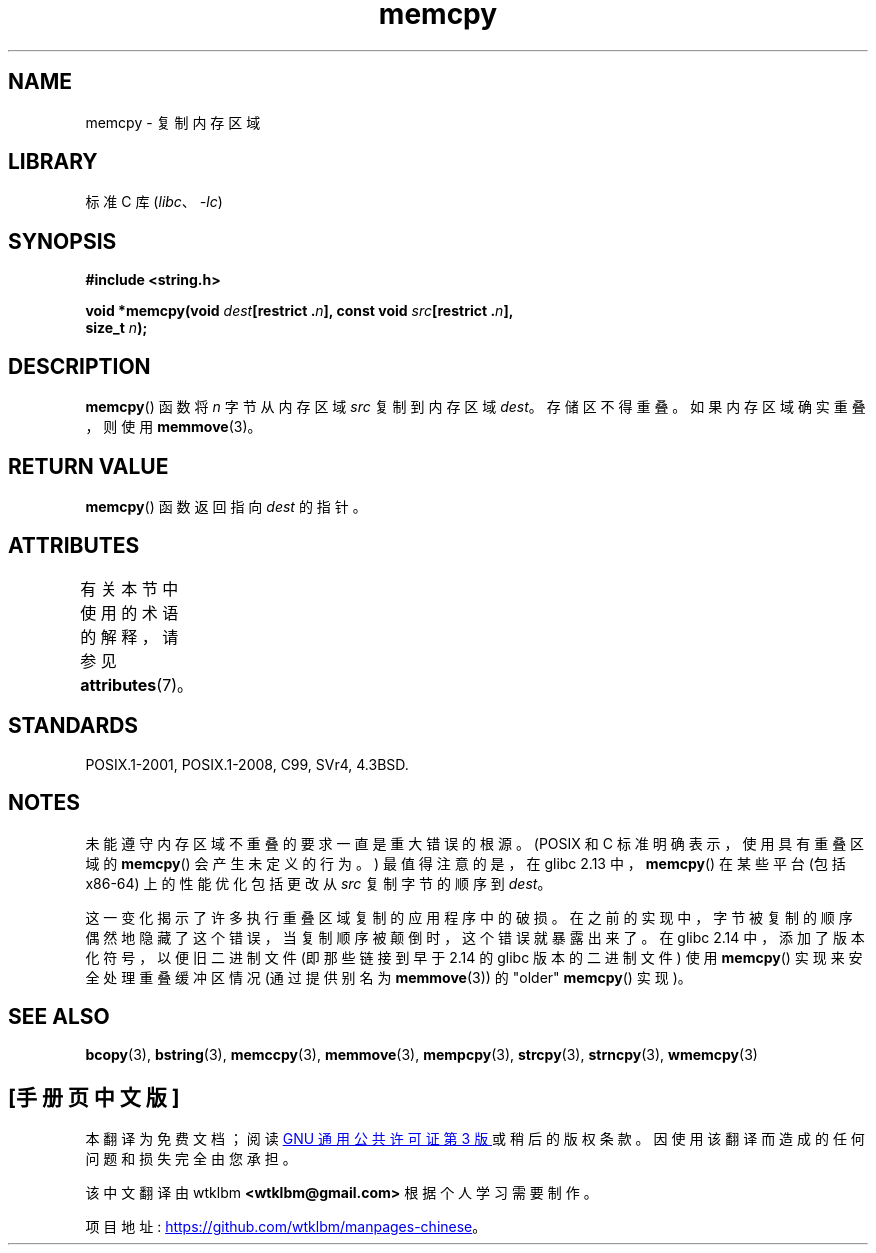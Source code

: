 .\" -*- coding: UTF-8 -*-
'\" t
.\" Copyright 1993 David Metcalfe (david@prism.demon.co.uk)
.\" and Copyright 2015 Michael Kerrisk <mtk.manpages@gmail.com>
.\"
.\" SPDX-License-Identifier: Linux-man-pages-copyleft
.\"
.\" References consulted:
.\"     Linux libc source code
.\"     Lewine's _POSIX Programmer's Guide_ (O'Reilly & Associates, 1991)
.\"     386BSD man pages
.\" Modified Sun Jul 25 10:41:09 1993 by Rik Faith (faith@cs.unc.edu)
.\"*******************************************************************
.\"
.\" This file was generated with po4a. Translate the source file.
.\"
.\"*******************************************************************
.TH memcpy 3 2022\-12\-29 "Linux man\-pages 6.03" 
.SH NAME
memcpy \- 复制内存区域
.SH LIBRARY
标准 C 库 (\fIlibc\fP、\fI\-lc\fP)
.SH SYNOPSIS
.nf
\fB#include <string.h>\fP
.PP
\fBvoid *memcpy(void \fP\fIdest\fP\fB[restrict .\fP\fIn\fP\fB], const void \fP\fIsrc\fP\fB[restrict .\fP\fIn\fP\fB],\fP
\fB             size_t \fP\fIn\fP\fB);\fP
.fi
.SH DESCRIPTION
\fBmemcpy\fP() 函数将 \fIn\fP 字节从内存区域 \fIsrc\fP 复制到内存区域 \fIdest\fP。 存储区不得重叠。 如果内存区域确实重叠，则使用
\fBmemmove\fP(3)。
.SH "RETURN VALUE"
\fBmemcpy\fP() 函数返回指向 \fIdest\fP 的指针。
.SH ATTRIBUTES
有关本节中使用的术语的解释，请参见 \fBattributes\fP(7)。
.ad l
.nh
.TS
allbox;
lbx lb lb
l l l.
Interface	Attribute	Value
T{
\fBmemcpy\fP()
T}	Thread safety	MT\-Safe
.TE
.hy
.ad
.sp 1
.SH STANDARDS
POSIX.1\-2001, POSIX.1\-2008, C99, SVr4, 4.3BSD.
.SH NOTES
.\" glibc commit 6fb8cbcb58a29fff73eb2101b34caa19a7f88eba
.\" From forward copying to backward copying
未能遵守内存区域不重叠的要求一直是重大错误的根源。 (POSIX 和 C 标准明确表示，使用具有重叠区域的 \fBmemcpy\fP()
会产生未定义的行为。) 最值得注意的是，在 glibc 2.13 中，\fBmemcpy\fP() 在某些平台 (包括 x86\-64) 上的性能优化包括更改从
\fIsrc\fP 复制字节的顺序到 \fIdest\fP。
.PP
.\" Adobe Flash player was the highest profile example:
.\"   https://bugzilla.redhat.com/show_bug.cgi?id=638477
.\"   Reported: 2010-09-29 02:35 EDT by JCHuynh
.\"   Bug 638477 - Strange sound on mp3 flash website
.\"
.\"   https://sourceware.org/bugzilla/show_bug.cgi?id=12518
.\"   Bug 12518 - memcpy acts randomly (and differently) with overlapping areas
.\"   Reported:       2011-02-25 02:26 UTC by Linus Torvalds
.\"
.\" glibc commit 0354e355014b7bfda32622e0255399d859862fcd
这一变化揭示了许多执行重叠区域复制的应用程序中的破损。 在之前的实现中，字节被复制的顺序偶然地隐藏了这个错误，当复制顺序被颠倒时，这个错误就暴露出来了。
在 glibc 2.14 中，添加了版本化符号，以便旧二进制文件 (即那些链接到早于 2.14 的 glibc 版本的二进制文件) 使用
\fBmemcpy\fP() 实现来安全处理重叠缓冲区情况 (通过提供别名为 \fBmemmove\fP(3)) 的 "older" \fBmemcpy\fP()
实现)。
.SH "SEE ALSO"
\fBbcopy\fP(3), \fBbstring\fP(3), \fBmemccpy\fP(3), \fBmemmove\fP(3), \fBmempcpy\fP(3),
\fBstrcpy\fP(3), \fBstrncpy\fP(3), \fBwmemcpy\fP(3)
.PP
.SH [手册页中文版]
.PP
本翻译为免费文档；阅读
.UR https://www.gnu.org/licenses/gpl-3.0.html
GNU 通用公共许可证第 3 版
.UE
或稍后的版权条款。因使用该翻译而造成的任何问题和损失完全由您承担。
.PP
该中文翻译由 wtklbm
.B <wtklbm@gmail.com>
根据个人学习需要制作。
.PP
项目地址:
.UR \fBhttps://github.com/wtklbm/manpages-chinese\fR
.ME 。
